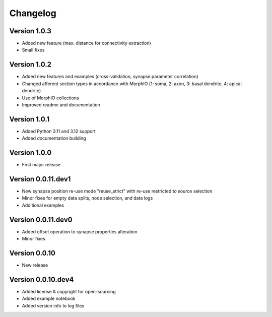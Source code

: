 Changelog
=========

Version 1.0.3
-------------

- Added new feature (max. distance for connectivity extraction)
- Small fixes


Version 1.0.2
-------------

- Added new features and examples (cross-validation, synapse parameter correlation)
- Changed afferent section types in accordance with MorphIO (1: soma, 2: axon, 3: basal dendrite, 4: apical dendrite)
- Use of MorphIO collections
- Improved readme and documentation


Version 1.0.1
-------------

- Added Python 3.11 and 3.12 support
- Added documentation building


Version 1.0.0
-------------

- First major release


Version 0.0.11.dev1
-------------------

- New synapse position re-use mode "reuse_strict" with re-use restricted to source selection
- Minor fixes for empty data splits, node selection, and data logs
- Additional examples


Version 0.0.11.dev0
-------------------

- Added offset operation to synapse properties alteration
- Minor fixes


Version 0.0.10
--------------

- New release


Version 0.0.10.dev4
-------------------

- Added license & copyright for open-sourcing
- Added example notebook
- Added version info to log files

